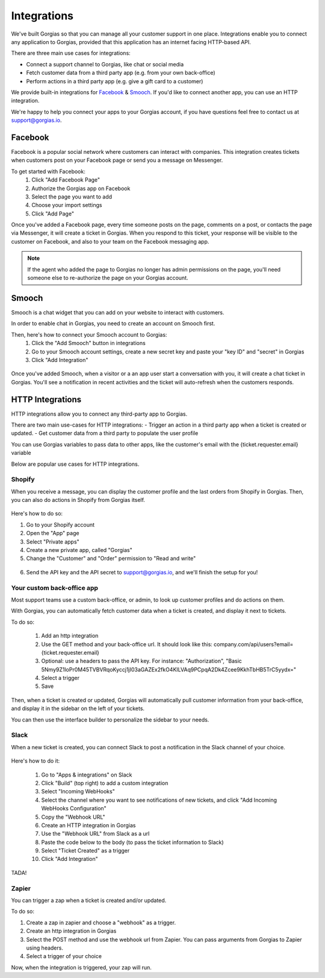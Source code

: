 .. _hd-integrations:

Integrations
============

We've built Gorgias so that you can manage all your customer support in one place. Integrations enable you to connect any application to Gorgias, provided that this application has an internet facing HTTP-based API.

There are three main use cases for integrations:

- Connect a support channel to Gorgias, like chat or social media
- Fetch customer data from a third party app (e.g. from your own back-office)
- Perform actions in a third party app (e.g. give a gift card to a customer)

We provide built-in integrations for `Facebook <https://www.facebook.com>`_ & `Smooch <https://smooch.io>`_. If you'd like to connect another app, you can use an HTTP integration.

We're happy to help you connect your apps to your Gorgias account, if you have questions feel free to contact us at support@gorgias.io.

Facebook
--------

Facebook is a popular social network where customers can interact with companies. This integration creates tickets when customers post on your Facebook page or send you a message on Messenger.

To get started with Facebook:
    1. Click "Add Facebook Page"

    2. Authorize the Gorgias app on Facebook

    3. Select the page you want to add

    4. Choose your import settings

    5. Click "Add Page"

Once you've added a Facebook page, every time someone posts on the page, comments on a post, or contacts the page via Messenger, it will create a ticket in Gorgias.
When you respond to this ticket, your response will be visible to the customer on Facebook, and also to your team on the Facebook messaging app.

.. note:: If the agent who added the page to Gorgias no longer has admin permissions on the page, you'll need someone else to re-authorize the page on your Gorgias account.

Smooch
------

Smooch is a chat widget that you can add on your website to interact with customers.

In order to enable chat in Gorgias, you need to create an account on Smooch first.

Then, here's how to connect your Smooch account to Gorgias:
    1. Click the "Add Smooch" button in integrations

    2. Go to your Smooch account settings, create a new secret key and paste your "key ID" and "secret" in Gorgias

    3. Click "Add Integration"

.. figure:: /_static/img/adding_smooch.png
    :width: 500
    :alt: Adding Smooch integration
    :align: center

Once you've added Smooch, when a visitor or a an app user start a conversation with you, it will create a chat ticket in Gorgias.
You'll see a notification in recent activities and the ticket will auto-refresh when the customers responds.

.. figure:: /_static/img/chat.png
    :width: 500
    :alt: Chat ticket
    :align: center

HTTP Integrations
-----------------

HTTP integrations allow you to connect any third-party app to Gorgias.

There are two main use-cases for HTTP integrations:
- Trigger an action in a third party app when a ticket is created or updated.
- Get customer data from a third party to populate the user profile

You can use Gorgias variables to pass data to other apps, like the customer's email with the {ticket.requester.email} variable

Below are popular use cases for HTTP integrations.

Shopify
+++++++

When you receive a message, you can display the customer profile and the last orders from Shopify in Gorgias.
Then, you can also do actions in Shopify from Gorgias itself.

.. figure:: /_static/img/ticket.png
    :width: 500
    :alt: Shopify integration
    :align: center

Here's how to do so:

1. Go to your Shopify account

2. Open the "App" page

3. Select "Private apps"

4. Create a new private app, called "Gorgias"

5. Change the "Customer" and "Order" permission to "Read and write"

.. figure:: /_static/img/helpdesk/integrations/shopify-permissions.png
    :width: 500
    :alt: Shopify permissions
    :align: center

6. Send the API key and the API secret to support@gorgias.io, and we'll finish the setup for you!

Your custom back-office app
+++++++++++++++++++++++++++

Most support teams use a custom back-office, or admin, to look up customer profiles and do actions on them.

With Gorgias, you can automatically fetch customer data when a ticket is created, and display it next to tickets.

To do so:

    1. Add an http integration

    2. Use the GET method and your back-office url. It should look like this: company.com/api/users?email={ticket.requester.email}

    3. Optional: use a headers to pass the API key. For instance: "Authorization", "Basic 5Nmy9Z1loPr0M45TVBVRqoKyccj1jI03aGAZEx2fkO4KILVAq9PCpqA2Dk4Zcee9KkhTbHB5TrC5yydx="

    4. Select a trigger

    5. Save

Then, when a ticket is created or updated, Gorgias will automatically pull customer information from your back-office, and display it in the sidebar on the left of your tickets.

You can then use the interface builder to personalize the sidebar to your needs.

Slack
+++++

When a new ticket is created, you can connect Slack to post a notification in the Slack channel of your choice.

.. figure:: /_static/img/slack_notifications.png
    :width: 500
    :alt: Gorgias notifications in Slack
    :align: center

Here's how to do it:

    1. Go to "Apps & integrations" on Slack

    2. Click "Build" (top right) to add a custom integration

    3. Select "Incoming WebHooks"

    4. Select the channel where you want to see notifications of new tickets, and click "Add Incoming WebHooks Configuration"

    5. Copy the "Webhook URL"

    6. Create an HTTP integration in Gorgias

    7. Use the "Webhook URL" from Slack as a url

    8. Paste the code below to the body (to pass the ticket information to Slack)

    9. Select "Ticket Created" as a trigger

    10. Click "Add Integration"


.. figure:: /_static/img/slack_integration.png
    :width: 500
    :alt: Slack notification in Gorgias
    :align: center

TADA!

Zapier
++++++

You can trigger a zap when a ticket is created and/or updated.

To do so:

1. Create a zap in zapier and choose a "webhook" as a trigger.

2. Create an http integration in Gorgias

3. Select the POST method and use the webhook url from Zapier. You can pass arguments from Gorgias to Zapier using headers.

4. Select a trigger of your choice

Now, when the integration is triggered, your zap will run.
